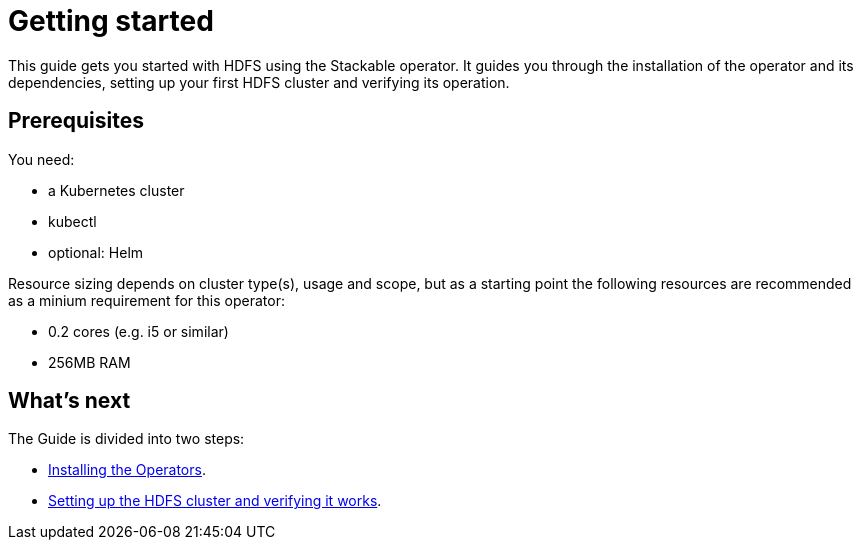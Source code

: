 = Getting started
:description: Start with HDFS using the Stackable Operator. Install the Operator, set up your HDFS cluster, and verify its operation with this guide.

This guide gets you started with HDFS using the Stackable operator.
It guides you through the installation of the operator and its dependencies, setting up your first HDFS cluster and verifying its operation.

== Prerequisites

You need:

* a Kubernetes cluster
* kubectl
* optional: Helm

Resource sizing depends on cluster type(s), usage and scope, but as a starting point the following resources are recommended as a minium requirement for this operator:

* 0.2 cores (e.g. i5 or similar)
* 256MB RAM

== What's next

The Guide is divided into two steps:

* xref:getting_started/installation.adoc[Installing the Operators].
* xref:getting_started/first_steps.adoc[Setting up the HDFS cluster and verifying it works].
